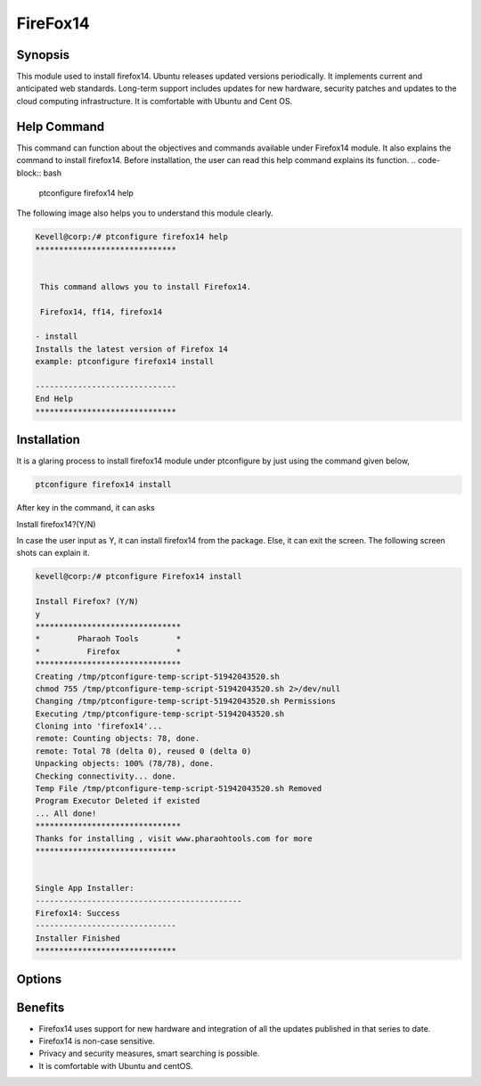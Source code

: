 ===================
FireFox14
===================


Synopsis 
----------

This module used to install firefox14. Ubuntu releases updated versions periodically. It implements current and anticipated web standards. Long-term support includes updates for new hardware, security patches and updates to the cloud computing infrastructure. It is comfortable with Ubuntu and Cent OS.


Help Command 
----------------

This command can function about the objectives and commands available under Firefox14 module. It also explains the command to install firefox14. Before installation, the user can read this help command explains its function. 
.. code-block:: bash
           
      ptconfigure firefox14 help

The following image also helps you to understand this module clearly.

.. code-block:: bash

	Kevell@corp:/# ptconfigure firefox14 help
	******************************


	 This command allows you to install Firefox14.

	 Firefox14, ff14, firefox14

        - install
        Installs the latest version of Firefox 14
        example: ptconfigure firefox14 install

	------------------------------
	End Help
	******************************


Installation
--------------

It is a glaring process to install firefox14 module under ptconfigure by just using the command given below,

.. code-block:: bash
       
  ptconfigure firefox14 install

After key in the command, it can asks

Install firefox14?(Y/N)

In case the user input as Y, it can install firefox14 from the package. Else, it can exit the screen. The following screen shots can explain it.
 
.. code-block:: bash
        
        kevell@corp:/# ptconfigure Firefox14 install

        Install Firefox? (Y/N) 
        y
        *******************************
        *        Pharaoh Tools        *
        *          Firefox            *
        *******************************
        Creating /tmp/ptconfigure-temp-script-51942043520.sh
        chmod 755 /tmp/ptconfigure-temp-script-51942043520.sh 2>/dev/null
        Changing /tmp/ptconfigure-temp-script-51942043520.sh Permissions
        Executing /tmp/ptconfigure-temp-script-51942043520.sh
        Cloning into 'firefox14'...
        remote: Counting objects: 78, done.
        remote: Total 78 (delta 0), reused 0 (delta 0)
        Unpacking objects: 100% (78/78), done.
        Checking connectivity... done.
        Temp File /tmp/ptconfigure-temp-script-51942043520.sh Removed
        Program Executor Deleted if existed
        ... All done!
        *******************************
        Thanks for installing , visit www.pharaohtools.com for more
        ******************************


        Single App Installer:
        --------------------------------------------
        Firefox14: Success
        ------------------------------
        Installer Finished
        ******************************


                                                       

Options
--------------

.. cssclass:: table-bordered


  	+------------------------------+---------------------------+------------+----------------------------+
        | Parameters                   | Alternative Parameter     | Required   | Comment                    |
        +==============================+===========================+============+============================+
        |ptconfigure firefox14 Install |Instead of using firefox14 | Y(YES)     |System starts installation  |
        |                              |we can use ff14, Firefox14 |            |process Under ptconfigure   | 
        +------------------------------+---------------------------+------------+----------------------------+ 
        |ptconfigure firefox14 Install |Instead of using firefox14 | N(No)      |System stops installation   |
        |                              |we can use ff14, Firefox14 |            |process Under ptconfigure|  | 
        +------------------------------+---------------------------+------------+----------------------------+  


Benefits
------------------

* Firefox14 uses support for new hardware and integration of all the updates published in that series to date.
* Firefox14 is non-case sensitive.
* Privacy and security measures, smart searching is possible.
* It is comfortable with Ubuntu and centOS.
